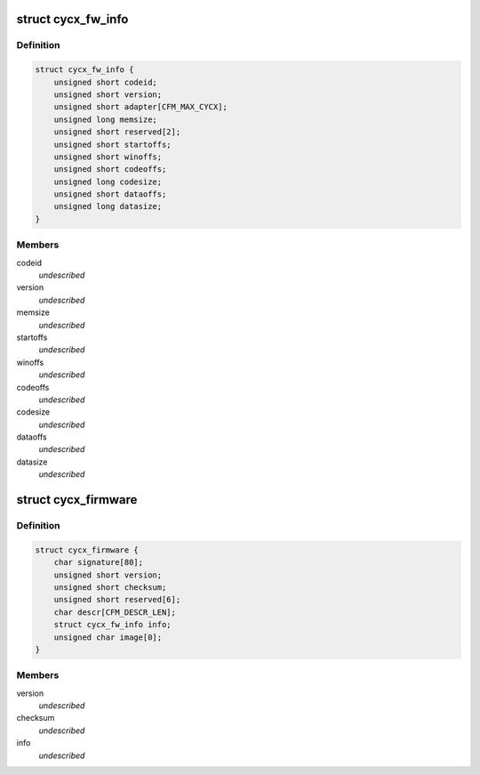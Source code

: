 .. -*- coding: utf-8; mode: rst -*-
.. src-file: include/uapi/linux/cycx_cfm.h

.. _`cycx_fw_info`:

struct cycx_fw_info
===================

.. c:type:: struct cycx_fw_info

    firmware module information. \ ``codeid``\  - firmware ID \ ``version``\  - firmware version number \ ``adapter``\  - compatible adapter types \ ``memsize``\  - minimum memory size \ ``reserved``\  - reserved \ ``startoffs``\  - entry point offset \ ``winoffs``\  - dual-port memory window offset \ ``codeoffs``\  - code load offset \ ``codesize``\  - code size \ ``dataoffs``\  - configuration data load offset \ ``datasize``\  - configuration data size

.. _`cycx_fw_info.definition`:

Definition
----------

.. code-block:: c

    struct cycx_fw_info {
        unsigned short codeid;
        unsigned short version;
        unsigned short adapter[CFM_MAX_CYCX];
        unsigned long memsize;
        unsigned short reserved[2];
        unsigned short startoffs;
        unsigned short winoffs;
        unsigned short codeoffs;
        unsigned long codesize;
        unsigned short dataoffs;
        unsigned long datasize;
    }

.. _`cycx_fw_info.members`:

Members
-------

codeid
    *undescribed*

version
    *undescribed*

memsize
    *undescribed*

startoffs
    *undescribed*

winoffs
    *undescribed*

codeoffs
    *undescribed*

codesize
    *undescribed*

dataoffs
    *undescribed*

datasize
    *undescribed*

.. _`cycx_firmware`:

struct cycx_firmware
====================

.. c:type:: struct cycx_firmware

    CYCX firmware file structure \ ``signature``\  - CFM file signature \ ``version``\  - file format version \ ``checksum``\  - info + image \ ``reserved``\  - reserved \ ``descr``\  - description string \ ``info``\  - firmware module info \ ``image``\  - code image (variable size)

.. _`cycx_firmware.definition`:

Definition
----------

.. code-block:: c

    struct cycx_firmware {
        char signature[80];
        unsigned short version;
        unsigned short checksum;
        unsigned short reserved[6];
        char descr[CFM_DESCR_LEN];
        struct cycx_fw_info info;
        unsigned char image[0];
    }

.. _`cycx_firmware.members`:

Members
-------

version
    *undescribed*

checksum
    *undescribed*

info
    *undescribed*

.. This file was automatic generated / don't edit.

